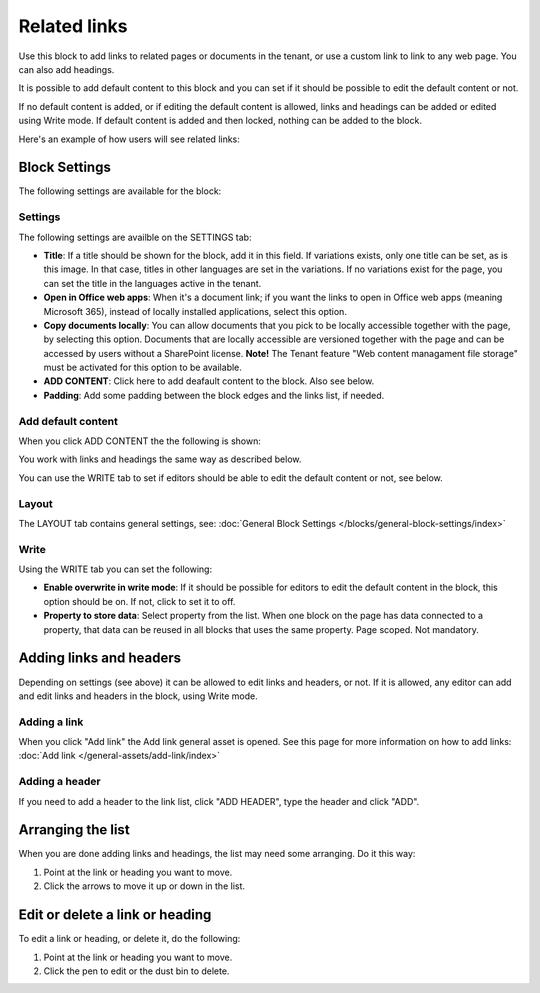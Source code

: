 Related links
===========================================

Use this block to add links to related pages or documents in the tenant, or use a custom link to link to any web page. You can also add headings. 

It is possible to add default content to this block and you can set if it should be possible to edit the default content or not. 

If no default content is added, or if editing the default content is allowed, links and headings can be added or edited using Write mode. If default content is added and then locked, nothing can be added to the block.

Here's an example of how users will see related links:

.. image:: related-links-example-new.png

Block Settings
****************
The following settings are available for the block:

.. image:: related-links-settings-new3.png

Settings
------------
The following settings are availble on the SETTINGS tab:

+ **Title**: If a title should be shown for the block, add it in this field. If variations exists, only one title can be set, as is this image. In that case, titles in other languages are set in the variations. If no variations exist for the page, you can set the title in the languages active in the tenant. 
+ **Open in Office web apps**: When it's a document link; if you want the links to open in Office web apps (meaning Microsoft 365), instead of locally installed applications, select this option.
+ **Copy documents locally**: You can allow documents that you pick to be locally accessible together with the page, by selecting this option. Documents that are locally accessible are versioned together with the page and can be accessed by users without a SharePoint license. **Note!** The Tenant feature "Web content managament file storage" must be activated for this option to be available.
+ **ADD CONTENT**: Click here to add deafault content to the block. Also see below.
+ **Padding**: Add some padding between the block edges and the links list, if needed.

Add default content
---------------------
When you click ADD CONTENT the the following is shown:

.. image:: related-links-block-add.png

You work with links and headings the same way as described below.

You can use the WRITE tab to set if editors should be able to edit the default content or not, see below.

Layout
-----------
The LAYOUT tab contains general settings, see: :doc:`General Block Settings </blocks/general-block-settings/index>`

Write
-----------
Using the WRITE tab you can set the following:

.. image:: links-block-write-tab.png

+ **Enable overwrite in write mode**: If it should be possible for editors to edit the default content in the block, this option should be on. If not, click to set it to off.
+ **Property to store data**: Select property from the list. When one block on the page has data connected to a property, that data can be reused in all blocks that uses the same property. Page scoped. Not mandatory.

Adding links and headers
*************************
Depending on settings (see above) it can be allowed to edit links and headers, or not. If it is allowed, any editor can add and edit links and headers in the block, using Write mode.

.. image:: related-links-writemode.png

Adding a link
---------------
When you click "Add link" the Add link general asset is opened. See this page for more information on how to add links: :doc:`Add link </general-assets/add-link/index>`

Adding a header
-----------------
If you need to add a header to the link list, click "ADD HEADER", type the header and click "ADD".

.. image:: add-link-header-new.png

Arranging the list
*******************
When you are done adding links and headings, the list may need some arranging. Do it this way:

1. Point at the link or heading you want to move.
2. Click the arrows to move it up or down in the list.

.. image:: add-link-move-new.png

Edit or delete a link or heading
*********************************
To edit a link or heading, or delete it, do the following:

1. Point at the link or heading you want to move.
2. Click the pen to edit or the dust bin to delete.

.. image:: add-link-edit-remove-new.png
